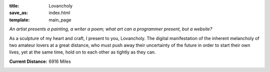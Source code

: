 :title: Lovancholy
:save_as: index.html
:template: main_page

`An artist presents a painting, a writer a poem; what art can a programmer
present, but a website?`

As a sculpture of my heart and craft, I present to you, Lovancholy. The digital 
manifestation of the inherent melancholy of two amateur lovers at a great 
distance, who must push away their uncertainty of the future in order to
start their own lives, yet at the same time, hold on to each other as 
tightly as they can. 

.. The inherent melancholy of two people at great distance who are still very
.. much in love and wish to puncture this distance with teleportation.

.. The melancholy of two begginers in love pushed astride by a great distance
.. who must push away their uncertainty of the future in order to start their own
.. lives yet at the same time hold on to each other as tightly as they can.

:Current Distance: 6916 Miles
